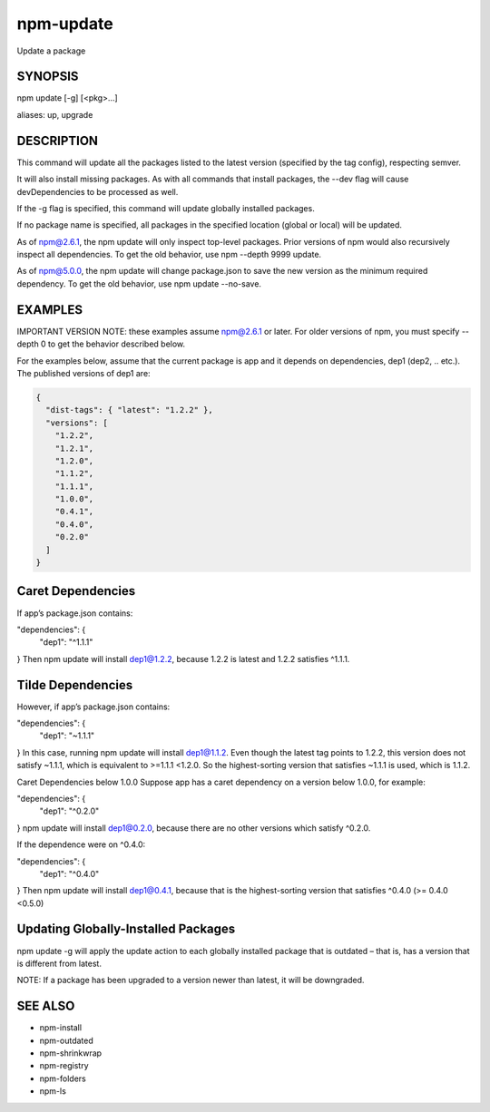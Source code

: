 npm-update
============================================================================================

Update a package

SYNOPSIS
-------------------

.. program:: npm

.. option:: update

npm update [-g] [<pkg>...]

aliases: up, upgrade

DESCRIPTION
-------------------

This command will update all the packages listed to the latest version (specified by the tag config), respecting semver.

It will also install missing packages. As with all commands that install packages, the --dev flag will cause devDependencies to be processed as well.

If the -g flag is specified, this command will update globally installed packages.

If no package name is specified, all packages in the specified location (global or local) will be updated.

As of npm@2.6.1, the npm update will only inspect top-level packages. Prior versions of npm would also recursively inspect all dependencies. To get the old behavior, use npm --depth 9999 update.

As of npm@5.0.0, the npm update will change package.json to save the new version as the minimum required dependency. To get the old behavior, use npm update --no-save.

EXAMPLES
-------------------

IMPORTANT VERSION NOTE: these examples assume npm@2.6.1 or later. For older versions of npm, you must specify --depth 0 to get the behavior described below.

For the examples below, assume that the current package is app and it depends on dependencies, dep1 (dep2, .. etc.). The published versions of dep1 are:

.. code-block::

   {
     "dist-tags": { "latest": "1.2.2" },
     "versions": [
       "1.2.2",
       "1.2.1",
       "1.2.0",
       "1.1.2",
       "1.1.1",
       "1.0.0",
       "0.4.1",
       "0.4.0",
       "0.2.0"
     ]
   }

Caret Dependencies
-------------------

If app’s package.json contains:

"dependencies": {
  "dep1": "^1.1.1"
}
Then npm update will install dep1@1.2.2, because 1.2.2 is latest and 1.2.2 satisfies ^1.1.1.

Tilde Dependencies
-------------------

However, if app’s package.json contains:

"dependencies": {
  "dep1": "~1.1.1"
}
In this case, running npm update will install dep1@1.1.2. Even though the latest tag points to 1.2.2, this version does not satisfy ~1.1.1, which is equivalent to >=1.1.1 <1.2.0. So the highest-sorting version that satisfies ~1.1.1 is used, which is 1.1.2.

Caret Dependencies below 1.0.0
Suppose app has a caret dependency on a version below 1.0.0, for example:

"dependencies": {
  "dep1": "^0.2.0"
}
npm update will install dep1@0.2.0, because there are no other versions which satisfy ^0.2.0.

If the dependence were on ^0.4.0:

"dependencies": {
  "dep1": "^0.4.0"
}
Then npm update will install dep1@0.4.1, because that is the highest-sorting version that satisfies ^0.4.0 (>= 0.4.0 <0.5.0)

Updating Globally-Installed Packages
-------------------------------------------------

npm update -g will apply the update action to each globally installed package that is outdated – that is, has a version that is different from latest.

NOTE: If a package has been upgraded to a version newer than latest, it will be downgraded.

SEE ALSO
-------------------

- npm-install
- npm-outdated
- npm-shrinkwrap
- npm-registry
- npm-folders
- npm-ls
